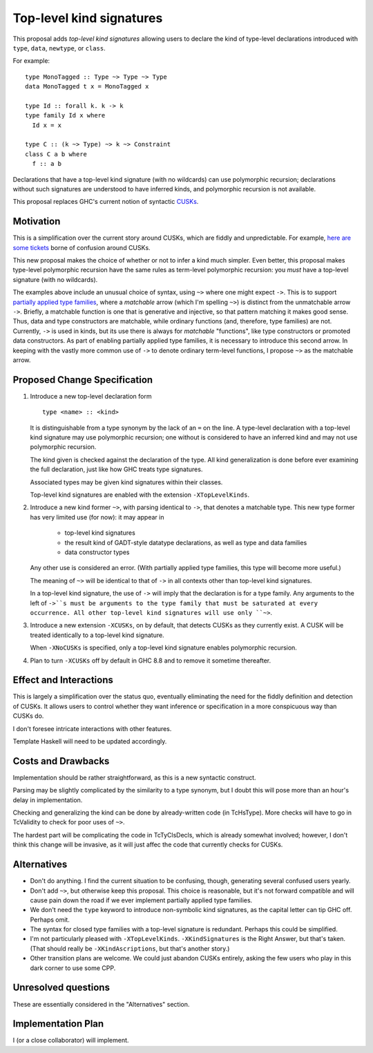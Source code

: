 .. proposal-number:: Leave blank. This will be filled in when the proposal is
                     accepted.

.. trac-ticket:: Leave blank. This will eventually be filled with the Trac
                 ticket number which will track the progress of the
                 implementation of the feature.

.. implemented:: Leave blank. This will be filled in with the first GHC version which
                 implements the described feature.

.. highlight:: haskell

Top-level kind signatures
=========================

This proposal adds *top-level kind signatures* allowing users to declare the kind of
type-level declarations introduced with ``type``, ``data``, ``newtype``, or ``class``.

For example::

  type MonoTagged :: Type ~> Type ~> Type
  data MonoTagged t x = MonoTagged x

  type Id :: forall k. k -> k
  type family Id x where
    Id x = x

  type C :: (k ~> Type) ~> k ~> Constraint
  class C a b where
    f :: a b

Declarations that have a top-level kind signature (with no wildcards)
can use polymorphic recursion; declarations
without such signatures are understood to have inferred kinds, and polymorphic
recursion is not available.

This proposal replaces GHC's current notion of syntactic
CUSKs_.

.. _CUSKs: https://downloads.haskell.org/~ghc/latest/docs/html/users_guide/glasgow_exts.html#complete-user-supplied-kind-signatures-and-polymorphic-recursion

    
Motivation
------------
This is a simplification over the current story around CUSKs, which are fiddly and
unpredictable. For example, here_ are_ some_ tickets_ borne of confusion around CUSKs.

.. _here: https://ghc.haskell.org/trac/ghc/ticket/12928
.. _are: https://ghc.haskell.org/trac/ghc/ticket/10141
.. _some: https://ghc.haskell.org/trac/ghc/ticket/13109
.. _tickets: https://ghc.haskell.org/trac/ghc/ticket/13761

This new proposal makes the choice of whether or not to infer a kind much simpler.
Even better, this proposal makes type-level polymorphic recursion have the same rules
as term-level polymorphic recursion: you *must* have a top-level signature (with no
wildcards).

The examples above include an unusual choice of syntax, using ``~>`` where one might
expect ``->``. This is to support `partially applied type families <https://github.com/ghc-proposals/ghc-proposals/pull/52>`_, where a *matchable* arrow (which I'm spelling ``~>``) is
distinct from the unmatchable arrow ``->``. Briefly, a matchable function is one that
is generative and injective, so that pattern matching it makes good sense. Thus, data
and type constructors are matchable, while ordinary functions (and, therefore, type
families) are not. Currently, ``->`` is used in kinds, but its use there is always
for *matchable* "functions", like type constructors or promoted data constructors.
As part of enabling partially applied type families, it is necessary to introduce this
second arrow. In keeping with the vastly more common use of ``->`` to denote ordinary
term-level functions, I propose ``~>`` as the matchable arrow.

Proposed Change Specification
-----------------------------

1. Introduce a new top-level declaration form ::

     type <name> :: <kind> 

   It is distinguishable from a type synonym by the lack of an ``=`` on the line. A
   type-level declaration with a top-level kind signature may use polymorphic recursion;
   one without is considered to have an inferred kind and may not use polymorphic recursion.

   The kind given is checked against the declaration of the type. All kind generalization
   is done before ever examining the full declaration, just like how GHC treats type
   signatures.

   Associated types may be given kind signatures within their classes.
   
   Top-level kind signatures are enabled with the extension ``-XTopLevelKinds``.

2. Introduce a new kind former ``~>``, with parsing identical to ``->``, that denotes
   a matchable type. This new type former has very limited use (for now): it may appear
   in

     * top-level kind signatures
     * the result kind of GADT-style datatype declarations, as well as type and data families
     * data constructor types

   Any other use is considered an error. (With partially applied type families, this type
   will become more useful.)

   The meaning of ``~>`` will be identical to that of ``->`` in all contexts other than
   top-level kind signatures.

   In a top-level kind signature, the use of ``->`` will imply that the declaration is
   for a type family. Any arguments to the left of ``->``s must be arguments to the
   type family that must be saturated at every occurrence. All other top-level kind
   signatures will use only ``~>``.

3. Introduce a new extension ``-XCUSKs``, on by default, that detects CUSKs as they
   currently exist. A CUSK will be treated identically to a top-level kind signature.

   When ``-XNoCUSKs`` is specified, only a top-level kind signature enables
   polymorphic recursion.

4. Plan to turn ``-XCUSKs`` off by default in GHC 8.8 and to remove it sometime thereafter.


Effect and Interactions
-----------------------
This is largely a simplification over the status quo, eventually eliminating the need for
the fiddly definition and detection of CUSKs. It allows users to control whether they want
inference or specification in a more conspicuous way than CUSKs do.

I don't foresee intricate interactions with other features.

Template Haskell will need to be updated accordingly.

Costs and Drawbacks
-------------------
Implementation should be rather straightforward, as this is a new syntactic construct.

Parsing may be slightly complicated by the similarity to a type synonym, but I doubt this
will pose more than an hour's delay in implementation.

Checking and generalizing the kind can be done by already-written code (in TcHsType).
More checks will have to go in TcValidity to check for poor uses of ``~>``.

The hardest part will be complicating the code in TcTyClsDecls, which is already somewhat
involved; however, I don't think this change will be invasive, as it will just affec the
code that currently checks for CUSKs.

Alternatives
------------

* Don't do anything. I find the current situation to be confusing, though, generating
  several confused users yearly.

* Don't add ``~>``, but otherwise keep this proposal. This choice is reasonable, but
  it's not forward compatible and will cause pain down the road if we ever implement
  partially applied type families.

* We don't need the ``type`` keyword to introduce non-symbolic kind signatures, as the
  capital letter can tip GHC off. Perhaps omit.
  
* The syntax for closed type families with a top-level signature is redundant. Perhaps
  this could be simplified.
  
* I'm not particularly pleased with ``-XTopLevelKinds``. ``-XKindSignatures`` is the
  Right Answer, but that's taken. (That should really be ``-XKindAscriptions``, but
  that's another story.)

* Other transition plans are welcome. We could just abandon CUSKs entirely, asking the
  few users who play in this dark corner to use some CPP.


Unresolved questions
--------------------
These are essentially considered in the "Alternatives" section.


Implementation Plan
-------------------
I (or a close collaborator) will implement.
